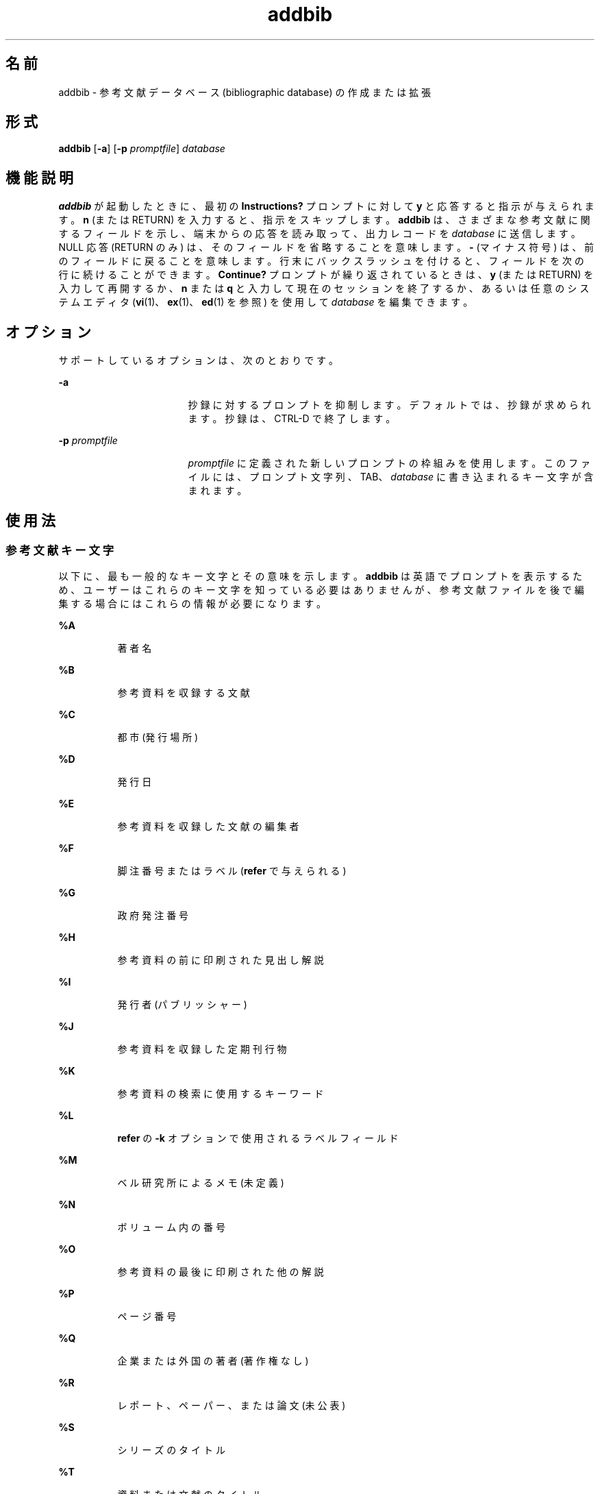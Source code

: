 '\" te
.\" Copyright (c) 2001, Sun Microsystems, Inc.
.TH addbib 1 "1992 年 9 月 14 日" "SunOS 5.11" "ユーザーコマンド"
.SH 名前
addbib \- 参考文献データベース (bibliographic database) の作成または拡張
.SH 形式
.LP
.nf
\fBaddbib\fR [\fB-a\fR] [\fB-p\fR \fIpromptfile\fR] \fIdatabase\fR
.fi

.SH 機能説明
.sp
.LP
\fBaddbib\fR が起動したときに、最初の \fBInstructions?\fR プロンプトに対して \fBy\fR と応答すると指示が与えられます。\fBn\fR (または RETURN) を入力すると、指示をスキップします。\fBaddbib\fR は、さまざまな参考文献に関するフィールドを示し、端末からの応答を読み取って、出力レコードを \fIdatabase\fR に送信します。NULL 応答 (RETURN のみ) は、そのフィールドを省略することを意味します。\fB-\fR (マイナス符号) は、前のフィールドに戻ることを意味します。行末にバックスラッシュを付けると、フィールドを次の行に続けることができます。\fBContinue?\fR プロンプトが繰り返されているときは、\fBy\fR (または RETURN) を入力して再開するか、\fBn\fR または \fBq\fR と入力して現在のセッションを終了するか、あるいは任意のシステムエディタ (\fBvi\fR(1)、\fBex\fR(1)、\fBed\fR(1) を参照) を使用して \fIdatabase\fR を編集できます。
.SH オプション
.sp
.LP
サポートしているオプションは、次のとおりです。
.sp
.ne 2
.mk
.na
\fB\fB-a\fR\fR
.ad
.RS 17n
.rt  
抄録に対するプロンプトを抑制します。デフォルトでは、抄録が求められます。抄録は、CTRL-D で終了します。
.RE

.sp
.ne 2
.mk
.na
\fB\fB-p\fR \fIpromptfile\fR\fR
.ad
.RS 17n
.rt  
\fIpromptfile\fR に定義された新しいプロンプトの枠組みを使用します。このファイルには、プロンプト文字列、TAB、\fIdatabase\fR に書き込まれるキー文字が含まれます。
.RE

.SH 使用法
.SS "参考文献キー文字"
.sp
.LP
以下に、最も一般的なキー文字とその意味を示します。\fBaddbib\fR は英語でプロンプトを表示するため、ユーザーはこれらのキー文字を知っている必要はありませんが、参考文献ファイルを後で編集する場合にはこれらの情報が必要になります。
.sp
.ne 2
.mk
.na
\fB\fB%A\fR\fR
.ad
.RS 8n
.rt  
著者名
.RE

.sp
.ne 2
.mk
.na
\fB\fB%B\fR\fR
.ad
.RS 8n
.rt  
参考資料を収録する文献
.RE

.sp
.ne 2
.mk
.na
\fB\fB%C\fR\fR
.ad
.RS 8n
.rt  
都市 (発行場所)
.RE

.sp
.ne 2
.mk
.na
\fB\fB%D\fR\fR
.ad
.RS 8n
.rt  
発行日
.RE

.sp
.ne 2
.mk
.na
\fB\fB%E\fR\fR
.ad
.RS 8n
.rt  
参考資料を収録した文献の編集者
.RE

.sp
.ne 2
.mk
.na
\fB\fB%F\fR\fR
.ad
.RS 8n
.rt  
脚注番号またはラベル (\fBrefer\fR で与えられる)
.RE

.sp
.ne 2
.mk
.na
\fB\fB%G\fR\fR
.ad
.RS 8n
.rt  
政府発注番号
.RE

.sp
.ne 2
.mk
.na
\fB\fB%H\fR\fR
.ad
.RS 8n
.rt  
参考資料の前に印刷された見出し解説
.RE

.sp
.ne 2
.mk
.na
\fB\fB%I\fR\fR
.ad
.RS 8n
.rt  
発行者 (パブリッシャー)
.RE

.sp
.ne 2
.mk
.na
\fB\fB%J\fR\fR
.ad
.RS 8n
.rt  
参考資料を収録した定期刊行物
.RE

.sp
.ne 2
.mk
.na
\fB\fB%K\fR\fR
.ad
.RS 8n
.rt  
参考資料の検索に使用するキーワード
.RE

.sp
.ne 2
.mk
.na
\fB\fB%L\fR\fR
.ad
.RS 8n
.rt  
\fBrefer\fR の \fB-k\fR オプションで使用されるラベルフィールド
.RE

.sp
.ne 2
.mk
.na
\fB\fB%M\fR\fR
.ad
.RS 8n
.rt  
ベル研究所によるメモ (未定義)
.RE

.sp
.ne 2
.mk
.na
\fB\fB%N\fR\fR
.ad
.RS 8n
.rt  
ボリューム内の番号
.RE

.sp
.ne 2
.mk
.na
\fB\fB%O\fR\fR
.ad
.RS 8n
.rt  
参考資料の最後に印刷された他の解説
.RE

.sp
.ne 2
.mk
.na
\fB\fB%P\fR\fR
.ad
.RS 8n
.rt  
ページ番号
.RE

.sp
.ne 2
.mk
.na
\fB\fB%Q\fR\fR
.ad
.RS 8n
.rt  
企業または外国の著者 (著作権なし)
.RE

.sp
.ne 2
.mk
.na
\fB\fB%R\fR\fR
.ad
.RS 8n
.rt  
レポート、ペーパー、または論文 (未公表)
.RE

.sp
.ne 2
.mk
.na
\fB\fB%S\fR\fR
.ad
.RS 8n
.rt  
シリーズのタイトル
.RE

.sp
.ne 2
.mk
.na
\fB\fB%T\fR\fR
.ad
.RS 8n
.rt  
資料または文献のタイトル
.RE

.sp
.ne 2
.mk
.na
\fB\fB%V\fR\fR
.ad
.RS 8n
.rt  
ボリューム番号
.RE

.sp
.ne 2
.mk
.na
\fB\fB%X\fR\fR
.ad
.RS 8n
.rt  
抜粋 — \fBrefer\fR ではなく、\fBroffbib\fR で使用される
.RE

.sp
.ne 2
.mk
.na
\fB\fB%Y,Z\fR\fR
.ad
.RS 8n
.rt  
\fBrefer\fR では無視される
.RE

.SH 使用例
.LP
\fB例 1 \fR参考文献ファイルの編集
.sp
.LP
\fBA\fR を除いて、各フィールドを 1 回だけ指定する必要があります。関連フィールドだけを提供する必要があります。

.sp
.in +2
.nf
\fB%A	Mark Twain
%T	Life on the Mississippi
%I	Penguin Books
%C	New York
%D	1978\fR
.fi
.in -2
.sp

.SH 属性
.sp
.LP
属性についての詳細は、マニュアルページの \fBattributes\fR(5) を参照してください。
.sp

.sp
.TS
tab() box;
cw(2.75i) |cw(2.75i) 
lw(2.75i) |lw(2.75i) 
.
属性タイプ属性値
_
使用条件text/doctools
.TE

.SH 関連項目
.sp
.LP
\fBed\fR(1), \fBex\fR(1), \fBindxbib\fR(1), \fBlookbib\fR(1), \fBrefer\fR(1), \fBroffbib\fR(1), \fBsortbib\fR(1), \fBvi\fR(1), \fBattributes\fR(5)
